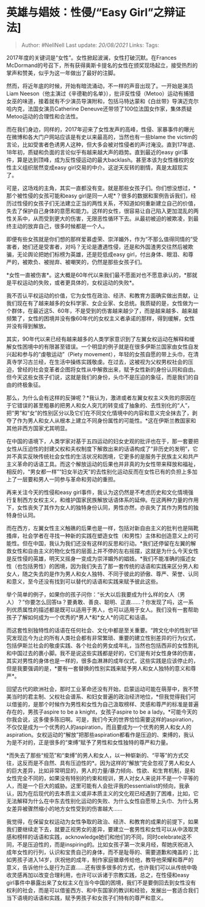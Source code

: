 * 英雄与娼妓：性侵/“Easy Girl”之辩证法]
  :PROPERTIES:
  :CUSTOM_ID: 英雄与娼妓性侵easy-girl之辩证法
  :END:

#+BEGIN_QUOTE
  Author: #NellNell Last update: /20/08/2021/ Links: Tags:
#+END_QUOTE

2017年度的关键词是“女性”。女性掀起波澜，女性打破沉默。在Frances
McDormand的号召下，所有获得奥斯卡提名的女性在颁奖现场起立，接受热烈的掌声和赞美，似乎为这一年做出了最好的注脚。

然而，将近年底的时候，开始有暗流涌动，不一样的声音出现了。一开始是演员Liam
Neeson（他主演过《辛德勒的名单》），批评反性侵（Metoo）运动有捕猎女巫的味道，接着就有不少演员导演附和，包括马特达蒙和《白丝带》导演迈克尔哈内克，法国女演员Catherine
Deneuve还带领了100位法国女作家，集体质疑Metoo运动的合理性和合法性。

而在我们身边，同样的，2017年迎来了女性发声的高峰，性侵、家暴事件的曝光在微博和各大门户网站应该是有史以来最高的，当然也有一些blame
the
victim的言论，比如受害者色诱男人这种，但大多会被对性侵者的声讨淹没。直到17年底、18年初，质疑和负面的言论似乎有越来越大声的趋势。直到最近的easy
girl事件，算是达到顶峰，成为反性侵运动的最大backlash。甚至本该为女性维权的女性主义组织居然变成easy
girl交易的中介。这逆天反转的剧情，真是太超现实了。

可是，这场戏的主角，其实一直都没有变。就是那些女孩子们。你们想没想过，*那个被性侵的女孩可能和easy
girl是同一人呢*？很多的数据和案例告诉我们，经历过性侵的女孩子们无法建立正当的两性关系，不知道如何重新建立自己的价值，失去了保护自己身体的意愿和能力。这样的女性，很容易让自己陷入更加混乱的两性关系中，从而受到更大的伤害，无限恶性循环下去。从最初被迫的被欺凌，到最终主动的放弃自己，很多时候都是一个人。

即便有些女孩就是你们想的那样爱慕虚荣、崇洋媚外，作为“不那么值得同情的”受害者，她们还是受害者，对吗？无论是遭遇性侵，还是和外国渣男交往然后被欺骗，无论舆论把她们标榜为英雄，还是贬低成easy
girl，付出身体、眼泪、和尊严的，被欺负、被抛弃、被嘲笑的，仍然是那些女孩子们。

*女性一直被伤害*。这大概是60年代以来我们最不愿面对也不愿意承认的，*那就是平权运动的失败，或者更具体的，女权运动的失败*。

我不否认平权运动的价值，它为女性在政治、经济、和教育方面确实做出贡献，让我们现在有了越来越多的女科学家、女企业家、女总统。我质疑的是，女性做为一个群体，在最近这5、60年，不是受到的伤害越来越少了，而是越来越多、越来越频繁了，女性的困境并没有像60年代的女权主义者承诺的那样，得到缓解，女性并没有得到解放。

其实，90年代以来已经有越来越多的人类学家意识到了左翼女权运动在解释和缓解女性困境中的有限甚至错误。一个明显的例子就是在很多伊斯兰国家由女性自发兴起和参与的“虔敬运动”（Piety
movement），年轻的女孩自愿的带上头巾，在清真寺学习古兰经，在生活中操练实践敬虔。在过去，这被视为父权男权社会的压迫，曾经的社会变革者企图将女性从中解救出来，赋予女性新的身份认同和自由。但今天这些女孩子们说，这就是我们的身份，头巾不是压迫的象征，而是我们的自由的终极象征。

那么，为什么会有这样的反弹呢？*我认为，激进或者左翼女权主义失败的原因在于它错误的甚至粗暴的把男人和女人突兀的转变成了抽象的、去性别化的“人”，把“男”和“女”的性别区分以及它们在不同文化情境中的内容和意义完全抹去了，剥夺了作为男人和女人从根本上建立不同身份属性的可能性。*这在伊斯兰教国家和其他非西方国家尤其明显。

在中国的语境下，人类学家对基于五四运动的妇女史观的批评也在于，那一套要把女性从压迫性的封建父权和夫权制度下解救出来的话语构成了“非历史的发明”，它并不真实反映传统社会女性的生活状况和困境，它更多的是服务于民族主义和共产主义革命的话语工具。而这个解放运动的后果也并非真的为女性带来释放和福祉，相反的，“男女都一样”“妇女半边天”的去性别化运动反而在女性已有的负担上多加上了一层要和男人一同参与革命和劳动的重担。

再来关注今天的性侵和easy
girl事件，我认为这仍然是不考虑历史和文化情境强行复制西方女权主义，和维护国家民族解放话语体系的延伸。在这两种力量的作用下，女性丧失了其作为女人的独特身份认同，男性亦然，亦丧失了其作为男性的独特身份认同。

而在西方，左翼女性主义触礁的后果也是一样，包括对新自由主义的批判也是隔靴搔痒，社会学者在寻找一种新的实践在塑造女性（和男性）主体和创造意义上的可能性。但在中国，我认为我们还没有这样的反思和行动。*我们还停留在左翼的解救女性和自由主义的物化女性的层面上并不停的左右摇摆，这就是为什么今天女性是反性侵的英雄，明天又摇身一变成为崇洋媚外的娼妓。*我们不能准确的描述女性（也包括男性）的困境，因为我们失去了那一套传统的话语和实践来区分男人和女人，随之失去的是作为男人和女人独特、不同于彼此的骄傲、尊严、荣誉、认同和意义，至今还没有找到可以替代的话语和实践来赋予彼此这些。

举个简单的例子，如果你的孩子问你：“长大以后我要成为什么样的女人（男人）？”你要怎么回答ta？要勇敢、善良、聪明、正直......？你发现了吗，这一系列优质属性的描述都是既可以适用于男人，也可以适用于女人。我们没有一套帮助孩子了解如何成为一个优秀的*男人*和*女人*的词汇和话语。

而这套性别独特性的话语在任何社会、文化中都是至关重要。“跨文化中的性别”研究发现迄今为止的所有人类社会都有非常繁琐、重要的建立性别差异的行为仪式，包括伊斯兰社会的敬虔实践、各个社会的男女成年礼，当然也包括西非的女性割礼和中国过去的裹小脚。我不是说这些实践都是好的，它们是有对女性身体的伤害，其实对男性的身体也是一样的，很多血淋淋的成年仪式，这些实践是应该停止的，但是我要强调的是，*要有一套替换的性别实践来赋予男人和女人独特的意义和尊严*。

回望古代的欧洲社会，那时工业革命还没有开始，启蒙运动可能在萌芽中，我不赞美当时的君主制、父权社会谱系、和妇女普遍的政治经济地位，*但我觉得我们可以借鉴的，是那个时候作为男性和女性为自己汲取榜样、灵感和尊严的标准是普遍存在的，男孩子aspire
to be a knight，女孩子aspire to be a
lady。*可能今天的你我会说，这多傻多陈旧啊。可是，我们今天的世界恰恰需要这样的aspiration，不仅仅是成为一个优秀的人的aspiration，而且要成为一个优秀的男人和女人的aspiration。女权运动的“解放”把那些aspiration都看作是压迫的、束缚的，我认为是不对的，正是很多的“束缚”赋予了男性和女性独特的尊严和力量。

*而失去了那些“规范”和“束缚”的男人和女人，以一种崭新的、“平等”的方式交往，这反而是不自然、具有压迫性的*。因为这样的“解放”完全忽视了男人和女人的巨大差异，比如非常明显的，男人的力量/暴力倾向、性欲、和生育机制，是和女性完全不同的，如果没有特别的约束和规训，男人对女人来说并不是一个平等的人，而是一个巨大的威胁。这里可能有人会批评我的essentialist的倾向，我承认，因为在后现代的去本质主义或非本质主义的文化观已经遇到了困难，比如，它无法解释为什么在中东去性别化运动的失败、为什么女性自愿带上头巾、为什么男女差异被骤然缩小的地方女性受到的伤害越大......

我觉得，在保留女权运动为女性争取的政治、经济、和教育的成果的前提下，如果我们要继续走下去，就要正视男女的差异，要建立一套男性和女性可以从中汲取灵感和榜样的话语和实践，acknowledge她们和他们的不同，同时celebrate这不同，不是压迫性的，而是inspiring的。比如女孩子第一次来月经，帮她庆祝进入成年女性的行列，认识和宝贵自己的身体，而不是耻辱的、需要道歉和掩盖的；比如男孩子进入14岁，庆祝他的成年，制作家庭徽章传给他，教导他荣耀和尊严的意义，告诉他什么是行为正直......还有很多很多的方式，也许我们可以从传统中吸收灵感再加以改变合理利用，也许可以诉诸于宗教实践，总之，在性侵和easy
girl事件中暴露出来了女权主义在当今中国的困境，我们不是要倒回去到女性没有权利的社会，而是可以借鉴西方、和中东国家的教训和经验，发展出一套适合我们当下语境的话语和实践，赋予男孩子和女孩子们特有的尊严和意义。
